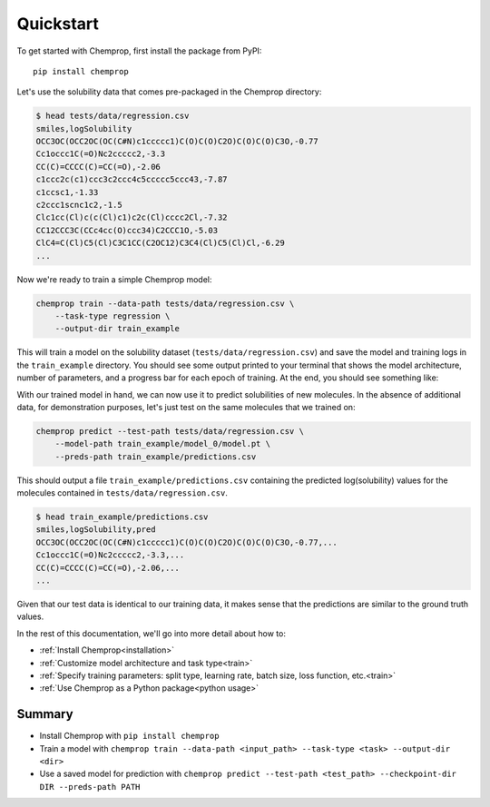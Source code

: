 .. _quickstart:

Quickstart
==========

To get started with Chemprop, first install the package from PyPI::

    pip install chemprop

Let's use the solubility data that comes pre-packaged in the Chemprop directory:

.. code-block:: text

    $ head tests/data/regression.csv
    smiles,logSolubility
    OCC3OC(OCC2OC(OC(C#N)c1ccccc1)C(O)C(O)C2O)C(O)C(O)C3O,-0.77
    Cc1occc1C(=O)Nc2ccccc2,-3.3
    CC(C)=CCCC(C)=CC(=O),-2.06
    c1ccc2c(c1)ccc3c2ccc4c5ccccc5ccc43,-7.87
    c1ccsc1,-1.33
    c2ccc1scnc1c2,-1.5
    Clc1cc(Cl)c(c(Cl)c1)c2c(Cl)cccc2Cl,-7.32
    CC12CCC3C(CCc4cc(O)ccc34)C2CCC1O,-5.03
    ClC4=C(Cl)C5(Cl)C3C1CC(C2OC12)C3C4(Cl)C5(Cl)Cl,-6.29
    ...

Now we're ready to train a simple Chemprop model:

.. code-block:: bash

    chemprop train --data-path tests/data/regression.csv \
        --task-type regression \
        --output-dir train_example

This will train a model on the solubility dataset (``tests/data/regression.csv``) and save the model and training logs in the ``train_example`` directory. You should see some output printed to your terminal that shows the model architecture, number of parameters, and a progress bar for each epoch of training. At the end, you should see something like:

.. code-block:: text
    ───────────────────────────────────────────────────────
       Test metric             DataLoader 0
    ───────────────────────────────────────────────────────
        test/mse             0.7716904154601469
    ───────────────────────────────────────────────────────

With our trained model in hand, we can now use it to predict solubilities of new molecules. In the absence of additional data, for demonstration purposes, let's just test on the same molecules that we trained on:

.. code-block:: bash

    chemprop predict --test-path tests/data/regression.csv \
        --model-path train_example/model_0/model.pt \
        --preds-path train_example/predictions.csv

This should output a file ``train_example/predictions.csv`` containing the predicted log(solubility) values for the molecules contained in ``tests/data/regression.csv``.

.. code-block:: text

    $ head train_example/predictions.csv
    smiles,logSolubility,pred
    OCC3OC(OCC2OC(OC(C#N)c1ccccc1)C(O)C(O)C2O)C(O)C(O)C3O,-0.77,...
    Cc1occc1C(=O)Nc2ccccc2,-3.3,...
    CC(C)=CCCC(C)=CC(=O),-2.06,...
    ...

Given that our test data is identical to our training data, it makes sense that the predictions are similar to the ground truth values.

In the rest of this documentation, we'll go into more detail about how to:

* :ref:`Install Chemprop<installation>`
* :ref:`Customize model architecture and task type<train>`
* :ref:`Specify training parameters: split type, learning rate, batch size, loss function, etc.<train>`
* :ref:`Use Chemprop as a Python package<python usage>`
..
     Optimize hyperparameters
    * :ref:`Quantify prediction uncertainty<predict>`

Summary
-------

* Install Chemprop with ``pip install chemprop``
* Train a model with ``chemprop train --data-path <input_path> --task-type <task> --output-dir <dir>``
* Use a saved model for prediction with ``chemprop predict --test-path <test_path> --checkpoint-dir DIR --preds-path PATH``

.. _GitHub repository: https://github.com/chemprop/chemprop
..
    .. _FreeSolv dataset: https://pubmed.ncbi.nlm.nih.gov/24928188/